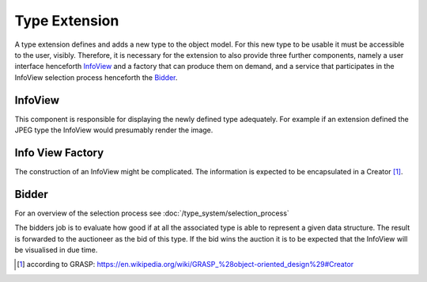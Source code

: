 Type Extension
==============

A type extension defines and adds a new type to the object model. For this new type to be usable it must be accessible to the user, visibly. Therefore, it is necessary for the extension to also provide three further components, namely a user interface henceforth InfoView_ and a factory that can produce them on demand, and a service that participates in the InfoView selection process henceforth the Bidder_.

.. uml::
    
    @startuml

    hide circle
    hide members
    hide methods

    skinparam class {
        BackgroundColor #EEE
        ArrowColor Black
        BorderColor Black
    }
    
    title Basic Type Extension Overview
    
    class Auctioneer {}
    note top of Auctioneer: Not part of this document

    package "TypeExtension" {
        class Type {}
        class InfoView {}
        class InfoViewFactory {}
        class Bidder {}
    
        InfoViewFactory -> InfoView  : (4) creates
        Bidder -left> Type : (2) advertises
        Type <-- InfoView : (5) displays
    }

    Auctioneer -> InfoViewFactory : (3) awards interpretation to
    Auctioneer -> Bidder : (1) consolidates with
    

    @enduml


InfoView
""""""""
This component is responsible for displaying the newly defined type adequately. For example if an extension defined the JPEG type the InfoView would presumably render the image.

Info View Factory
"""""""""""""""""
The construction of an InfoView might be complicated. The information is expected to be encapsulated in a Creator [#]_.

Bidder
""""""
For an overview of the selection process see :doc:`/type_system/selection_process`

The bidders job is to evaluate how good if at all the associated type is able to represent a given data structure. The result is forwarded to the auctioneer as the bid of this type. If the bid wins the auction it is to be expected that the InfoView will be visualised in due time.

.. [#] according to GRASP: https://en.wikipedia.org/wiki/GRASP_%28object-oriented_design%29#Creator